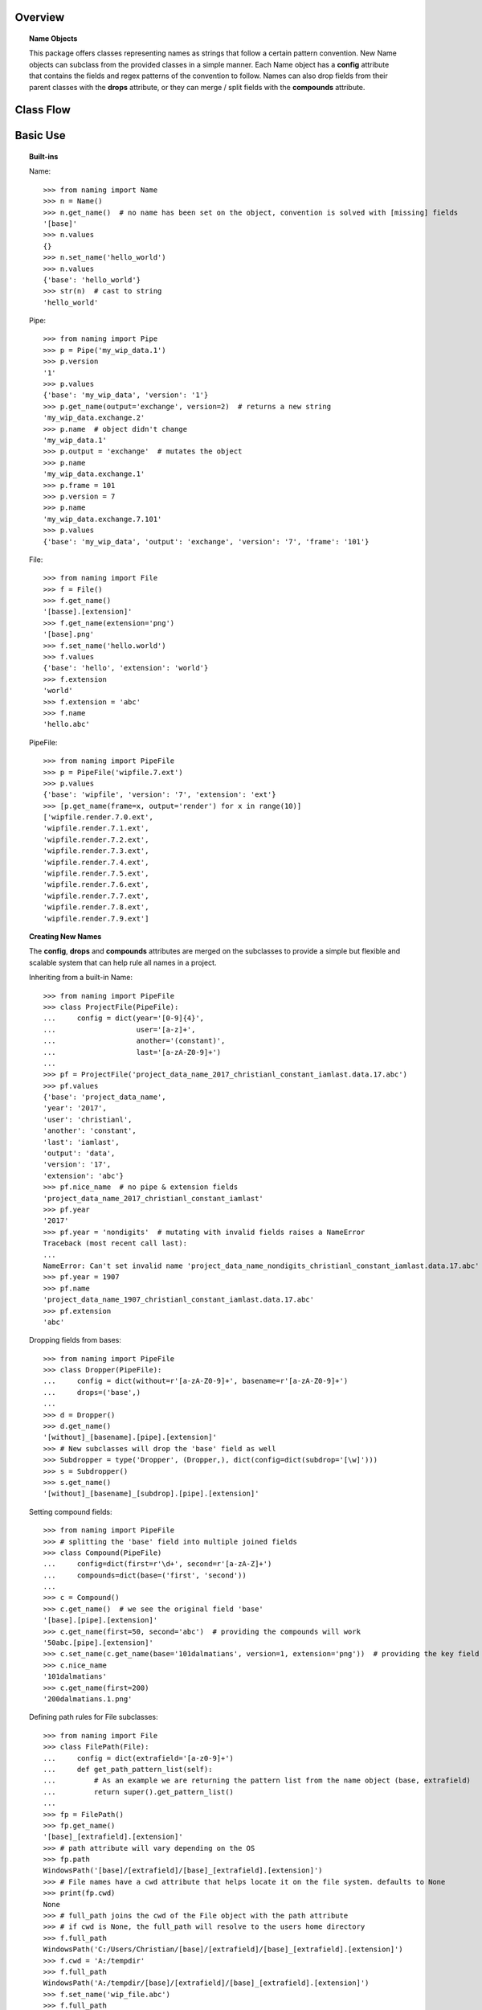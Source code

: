 Overview
========

.. topic:: Name Objects

    This package offers classes representing names as strings that follow a certain pattern convention. New Name
    objects can subclass from the provided classes in a simple manner. Each Name object has a **config** attribute
    that contains the fields and regex patterns of the convention to follow. Names can also drop fields from their
    parent classes with the **drops** attribute, or they can merge / split fields with the **compounds** attribute.

Class Flow
==========

.. raw:: html

    <img src="https://docs.google.com/drawings/d/1wU-T04kgE7O_uVr4XRNIxGsnZP-TJmVxG5mqQE6mMNM/pub?w=690&amp;h=490">

Basic Use
=========

.. topic:: Built-ins

    Name::

        >>> from naming import Name
        >>> n = Name()
        >>> n.get_name()  # no name has been set on the object, convention is solved with [missing] fields
        '[base]'
        >>> n.values
        {}
        >>> n.set_name('hello_world')
        >>> n.values
        {'base': 'hello_world'}
        >>> str(n)  # cast to string
        'hello_world'

    Pipe::

        >>> from naming import Pipe
        >>> p = Pipe('my_wip_data.1')
        >>> p.version
        '1'
        >>> p.values
        {'base': 'my_wip_data', 'version': '1'}
        >>> p.get_name(output='exchange', version=2)  # returns a new string
        'my_wip_data.exchange.2'
        >>> p.name  # object didn't change
        'my_wip_data.1'
        >>> p.output = 'exchange'  # mutates the object
        >>> p.name
        'my_wip_data.exchange.1'
        >>> p.frame = 101
        >>> p.version = 7
        >>> p.name
        'my_wip_data.exchange.7.101'
        >>> p.values
        {'base': 'my_wip_data', 'output': 'exchange', 'version': '7', 'frame': '101'}

    File::

        >>> from naming import File
        >>> f = File()
        >>> f.get_name()
        '[basse].[extension]'
        >>> f.get_name(extension='png')
        '[base].png'
        >>> f.set_name('hello.world')
        >>> f.values
        {'base': 'hello', 'extension': 'world'}
        >>> f.extension
        'world'
        >>> f.extension = 'abc'
        >>> f.name
        'hello.abc'

    PipeFile::

        >>> from naming import PipeFile
        >>> p = PipeFile('wipfile.7.ext')
        >>> p.values
        {'base': 'wipfile', 'version': '7', 'extension': 'ext'}
        >>> [p.get_name(frame=x, output='render') for x in range(10)]
        ['wipfile.render.7.0.ext',
        'wipfile.render.7.1.ext',
        'wipfile.render.7.2.ext',
        'wipfile.render.7.3.ext',
        'wipfile.render.7.4.ext',
        'wipfile.render.7.5.ext',
        'wipfile.render.7.6.ext',
        'wipfile.render.7.7.ext',
        'wipfile.render.7.8.ext',
        'wipfile.render.7.9.ext']

.. topic:: Creating New Names

    The **config**, **drops** and **compounds** attributes are merged on the subclasses to provide a simple but flexible
    and scalable system that can help rule all names in a project.

    Inheriting from a built-in Name::

        >>> from naming import PipeFile
        >>> class ProjectFile(PipeFile):
        ...     config = dict(year='[0-9]{4}',
        ...                   user='[a-z]+',
        ...                   another='(constant)',
        ...                   last='[a-zA-Z0-9]+')
        ...
        >>> pf = ProjectFile('project_data_name_2017_christianl_constant_iamlast.data.17.abc')
        >>> pf.values
        {'base': 'project_data_name',
        'year': '2017',
        'user': 'christianl',
        'another': 'constant',
        'last': 'iamlast',
        'output': 'data',
        'version': '17',
        'extension': 'abc'}
        >>> pf.nice_name  # no pipe & extension fields
        'project_data_name_2017_christianl_constant_iamlast'
        >>> pf.year
        '2017'
        >>> pf.year = 'nondigits'  # mutating with invalid fields raises a NameError
        Traceback (most recent call last):
        ...
        NameError: Can't set invalid name 'project_data_name_nondigits_christianl_constant_iamlast.data.17.abc' on ProjectFile instance. Valid convention is: [base]_[year]_[user]_[another]_[last].[pipe].[extension]
        >>> pf.year = 1907
        >>> pf.name
        'project_data_name_1907_christianl_constant_iamlast.data.17.abc'
        >>> pf.extension
        'abc'

    Dropping fields from bases::

        >>> from naming import PipeFile
        >>> class Dropper(PipeFile):
        ...     config = dict(without=r'[a-zA-Z0-9]+', basename=r'[a-zA-Z0-9]+')
        ...     drops=('base',)
        ...
        >>> d = Dropper()
        >>> d.get_name()
        '[without]_[basename].[pipe].[extension]'
        >>> # New subclasses will drop the 'base' field as well
        >>> Subdropper = type('Dropper', (Dropper,), dict(config=dict(subdrop='[\w]')))
        >>> s = Subdropper()
        >>> s.get_name()
        '[without]_[basename]_[subdrop].[pipe].[extension]'

    Setting compound fields::

        >>> from naming import PipeFile
        >>> # splitting the 'base' field into multiple joined fields
        >>> class Compound(PipeFile)
        ...     config=dict(first=r'\d+', second=r'[a-zA-Z]+')
        ...     compounds=dict(base=('first', 'second'))
        ...
        >>> c = Compound()
        >>> c.get_name()  # we see the original field 'base'
        '[base].[pipe].[extension]'
        >>> c.get_name(first=50, second='abc')  # providing the compounds will work
        '50abc.[pipe].[extension]'
        >>> c.set_name(c.get_name(base='101dalmatians', version=1, extension='png'))  # providing the key field will also work
        >>> c.nice_name
        '101dalmatians'
        >>> c.get_name(first=200)
        '200dalmatians.1.png'

    Defining path rules for File subclasses::

        >>> from naming import File
        >>> class FilePath(File):
        ...     config = dict(extrafield='[a-z0-9]+')
        ...     def get_path_pattern_list(self):
        ...         # As an example we are returning the pattern list from the name object (base, extrafield)
        ...         return super().get_pattern_list()
        ...
        >>> fp = FilePath()
        >>> fp.get_name()
        '[base]_[extrafield].[extension]'
        >>> # path attribute will vary depending on the OS
        >>> fp.path
        WindowsPath('[base]/[extrafield]/[base]_[extrafield].[extension]')
        >>> # File names have a cwd attribute that helps locate it on the file system. defaults to None
        >>> print(fp.cwd)
        None
        >>> # full_path joins the cwd of the File object with the path attribute
        >>> # if cwd is None, the full_path will resolve to the users home directory
        >>> f.full_path
        WindowsPath('C:/Users/Christian/[base]/[extrafield]/[base]_[extrafield].[extension]')
        >>> f.cwd = 'A:/tempdir'
        >>> f.full_path
        WindowsPath('A:/tempdir/[base]/[extrafield]/[base]_[extrafield].[extension]')
        >>> f.set_name('wip_file.abc')
        >>> f.full_path
        WindowsPath('A:/tempdir/wip/file/wip_file.abc')

    Using properties as fields while solving names::

        >>> from naming import PipeFile
        >>> class PropertyField(PipeFile):
        ...     config = dict(extrafield='[a-z0-9]+')
        ...
        ...     @property
        ...     def nameproperty(self):
        ...         return 'staticvalue'
        ...
        ...     @property
        ...     def pathproperty(self):
        ...         return 'path_field'
        ...
        ...     def get_path_pattern_list(self):
        ...         result = super().get_pattern_list()
        ...         result.append('pathproperty')
        ...         return result
        ...
        ...     def get_pattern_list(self):
        ...         result = super().get_pattern_list()
        ...         result.append('nameproperty')
        ...         return result
        ...
        >>> pf = PropertyField()
        >>> pf.get_name()
        '[base]_[extrafield]_[nameproperty].[pipe].[extension]'
        >>> pf.set_name('simple_props_staticvalue.1.abc')
        >>> pf.values
        {'base': 'simple', 'extrafield': 'props', 'version': '1', 'extension': 'abc'}
        >>> pf.path
        WindowsPath('simple/props/path_field/simple_props_staticvalue.1.abc')
